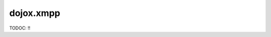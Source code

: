 .. _dojox/xmpp:

==========
dojox.xmpp
==========

TODOC: !!

.. contents::
   :depth: 2

.. api-inline :: dojox.xmpp

